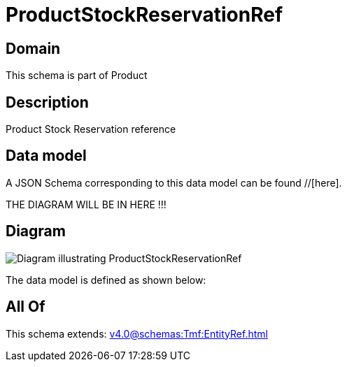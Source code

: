 = ProductStockReservationRef

[#domain]
== Domain

This schema is part of Product

[#description]
== Description
Product Stock Reservation reference


[#data_model]
== Data model

A JSON Schema corresponding to this data model can be found //[here].

THE DIAGRAM WILL BE IN HERE !!!

[#diagram]
== Diagram
image::Resource_ProductStockReservationRef.png[Diagram illustrating ProductStockReservationRef]


The data model is defined as shown below:


[#all_of]
== All Of

This schema extends: xref:v4.0@schemas:Tmf:EntityRef.adoc[]
